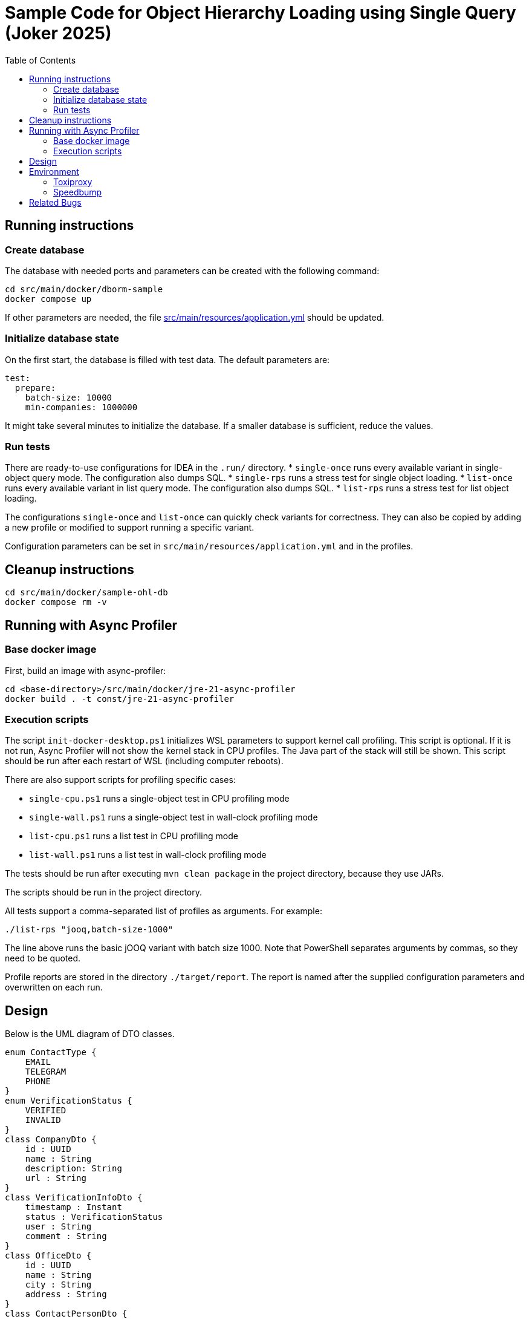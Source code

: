 = Sample Code for Object Hierarchy Loading using Single Query (Joker 2025)
:toc:

== Running instructions

=== Create database

The database with needed ports and parameters can be created with the following command:

[source]
----
cd src/main/docker/dborm-sample
docker compose up
----

If other parameters are needed, the file link:src/main/resources/application.yml[] should be updated.

=== Initialize database state

On the first start, the database is filled with test data.
The default parameters are:

[source, yml]
----
test:
  prepare:
    batch-size: 10000
    min-companies: 1000000
----

It might take several minutes to initialize the database. If a smaller database is sufficient, reduce the values.

=== Run tests

There are ready-to-use configurations for IDEA in the `.run/` directory.
* `single-once` runs every available variant in single-object query mode. The configuration also dumps SQL.
* `single-rps` runs a stress test for single object loading.
* `list-once` runs every available variant in list query mode. The configuration also dumps SQL.
* `list-rps` runs a stress test for list object loading.

The configurations `single-once` and `list-once` can quickly check variants for correctness. They can also be copied by adding a new profile or modified to support running a specific variant.

Configuration parameters can be set in `src/main/resources/application.yml` and in the profiles.

== Cleanup instructions

[source]
----
cd src/main/docker/sample-ohl-db
docker compose rm -v
----

== Running with Async Profiler

=== Base docker image

First, build an image with async-profiler:

[source]
----
cd <base-directory>/src/main/docker/jre-21-async-profiler
docker build . -t const/jre-21-async-profiler
----

=== Execution scripts

The script `init-docker-desktop.ps1` initializes WSL parameters to support kernel call profiling. This script is optional. If it is not run, Async Profiler will not show the kernel stack in CPU profiles. The Java part of the stack will still be shown. This script should be run after each restart of WSL (including computer reboots).

There are also support scripts for profiling specific cases:

* `single-cpu.ps1` runs a single-object test in CPU profiling mode
* `single-wall.ps1` runs a single-object test in wall-clock profiling mode
* `list-cpu.ps1` runs a list test in CPU profiling mode
* `list-wall.ps1` runs a list test in wall-clock profiling mode

The tests should be run after executing `mvn clean package` in the project directory, because they use JARs.

The scripts should be run in the project directory.

All tests support a comma-separated list of profiles as arguments. For example:

[source]
----
./list-rps "jooq,batch-size-1000"
----

The line above runs the basic jOOQ variant with batch size 1000. Note that PowerShell separates arguments by commas, so they need to be quoted.

Profile reports are stored in the directory `./target/report`. The report is named after the supplied configuration parameters and overwritten on each run.

== Design

Below is the UML diagram of DTO classes.

[plantuml]
----
enum ContactType {
    EMAIL
    TELEGRAM
    PHONE
}
enum VerificationStatus {
    VERIFIED
    INVALID
}
class CompanyDto {
    id : UUID
    name : String
    description: String
    url : String
}
class VerificationInfoDto {
    timestamp : Instant
    status : VerificationStatus
    user : String
    comment : String
}
class OfficeDto {
    id : UUID
    name : String
    city : String
    address : String
}
class ContactPersonDto {
    id : UUID
    name : String
    position : String
}
class ContactDetailsDto {
    type : ContactType
    value : String
}
CompanyDto *-left- "0..1" VerificationInfoDto : verified
CompanyDto *-down- "*" OfficeDto : offices
CompanyDto *-right- "*" ContactPersonDto : contactPersons
ContactPersonDto *-down- "*" ContactDetailsDto : details
----

== Environment

=== Toxiproxy

[source, yml]
----
  toxiproxy:
    container_name: dborm_sample_toxiproxy_container
    image: ghcr.io/shopify/toxiproxy:2.12.0
    links:
      - db
    ports:
      - "8474:8474"
      - "5434:5434"
    environment:
      LOG_LEVEL: info
    networks:
      - dborm_sample_postgres
    post_start:
      - command: "/toxiproxy-cli create -l 0.0.0.0:5434 -u db:5432 postgres2ms"
      - command: "/toxiproxy-cli toxic add -t latency -a latency=2 postgres2ms"
----

=== Speedbump

[source,yml]
----
  speedbump:
    container_name: dborm_sample_speedbump_container
    image: kffl/speedbump:v1.1.0
    links:
      - db
    ports:
      - "5435:5435"
    networks:
      - dborm_sample_postgres
    command:
      - "--port=5435"
      - "--latency=1ms"
      - "db:5432"
----

== Related Bugs

* Spring Data Relational
** https://github.com/spring-projects/spring-data-relational/issues/2122[#2122 Spring data relational generates incorrect single query for PostgreSQL with two one-to-many relationships present]
* Jimmer ORM
** https://github.com/babyfish-ct/jimmer/issues/1070[#1070 [BUG\] - OneToOne as primary key]
** https://github.com/babyfish-ct/jimmer/issues/1163[#1163 [BUG\] High lock contention on object loading]
* jOOQ
** https://github.com/jOOQ/jOOQ/issues/18817[#18817 Avoid unnecessary StringReader and StringWriter allocations and data transfer in MULTISET deserialisation]
** https://github.com/jOOQ/jOOQ/issues/18909[#18909 jOOQ Performance Anomalies with PostgreSQL]
** https://github.com/jOOQ/jOOQ/issues/18845[#18845 Add a warning to the Query::bind Javadoc about the method not being very useful in general]
** https://bugs.openjdk.org/browse/JDK-8366424[Potential performance issue in generated record hashCode() default implementation]
* Hibernate
** https://hibernate.atlassian.net/browse/HHH-19313[EntityGraph and OneToOne relationship is loading twice as many queries]